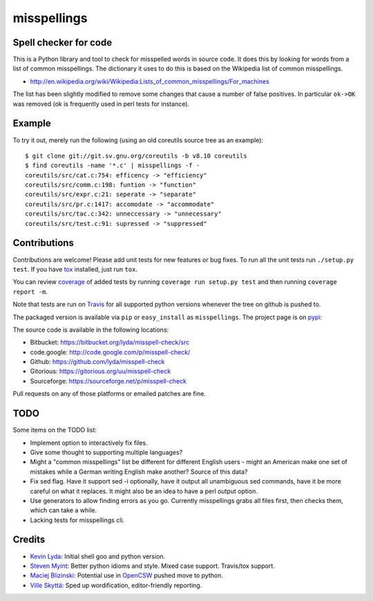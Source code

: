 ============
misspellings
============
.. image:: https://travis-ci.org/lyda/misspell-check.png?branch=master
   :target: https://travis-ci.org/lyda/misspell-check
   :alt: Build status

Spell checker for code
======================
This is a Python library and tool to check for misspelled words in
source code. It does this by looking for words from a list of
common misspellings. The dictionary it uses to do this is based
on the Wikipedia list of common misspellings.

* http://en.wikipedia.org/wiki/Wikipedia:Lists_of_common_misspellings/For_machines

The list has been slightly modified to remove some changes that
cause a number of false positives. In particular ``ok->OK`` was
removed (ok is frequently used in perl tests for instance).

Example
=======
To try it out, merely run the following (using an old coreutils
source tree as an example)::

    $ git clone git://git.sv.gnu.org/coreutils -b v8.10 coreutils
    $ find coreutils -name '*.c' | misspellings -f -
    coreutils/src/cat.c:754: efficency -> "efficiency"
    coreutils/src/comm.c:198: funtion -> "function"
    coreutils/src/expr.c:21: seperate -> "separate"
    coreutils/src/pr.c:1417: accomodate -> "accommodate"
    coreutils/src/tac.c:342: unneccessary -> "unnecessary"
    coreutils/src/test.c:91: supressed -> "suppressed"

Contributions
=============
Contributions are welcome! Please add unit tests for new features
or bug fixes. To run all the unit tests run ``./setup.py test``.
If you have `tox`_ installed, just run ``tox``.

You can review `coverage`_ of added tests by running
``coverage run setup.py test`` and then running
``coverage report -m``.

Note that tests are run on `Travis`_ for all supported python
versions whenever the tree on github is pushed to.

The packaged version is available via ``pip`` or ``easy_install``
as ``misspellings``. The project page is on `pypi`_:

The source code is available in the following locations:

- Bitbucket: https://bitbucket.org/lyda/misspell-check/src
- code.google: http://code.google.com/p/misspell-check/
- Github: https://github.com/lyda/misspell-check
- Gitorious: https://gitorious.org/uu/misspell-check
- Sourceforge: https://sourceforge.net/p/misspell-check

Pull requests on any of those platforms or emailed patches are fine.

TODO
====
Some items on the TODO list:

* Implement option to interactively fix files.
* Give some thought to supporting multiple languages?
* Might a "common misspellings" list be different for different English
  users - might an American make one set of mistakes while a German
  writing English make another? Source of this data?
* Fix sed flag.  Have it support sed -i optionally, have it output all
  unambiguous sed commands, have it be more careful on what it
  replaces. It might also be an idea to have a perl output option.
* Use generators to allow finding errors as you go. Currently misspellings
  grabs all files first, then checks them, which can take a while.
* Lacking tests for misspellings cli.

Credits
=======
- `Kevin Lyda`_: Initial shell goo and python version.
- `Steven Myint`_: Better python idioms and style. Mixed case support.
  Travis/tox support.
- `Maciej Blizinski`_: Potential use in `OpenCSW`_ pushed move to python.
- `Ville Skyttä`_: Sped up wordification, editor-friendly reporting.

.. _`tox`: https://pypi.python.org/pypi/tox
.. _`coverage`: https://pypi.python.org/pypi/coverage
.. _`Travis`: https://travis-ci.org/lyda/misspell-check
.. _`Kevin Lyda`: https://github.com/lyda
.. _`Steven Myint`: https://github.com/myint
.. _`Maciej Blizinski`: https://github.com/automatthias
.. _`Ville Skyttä`: https://github.com/scop
.. _`pypi`: https://pypi.python.org/pypi/misspellings
.. _`OpenCSW`: http://www.opencsw.org/
